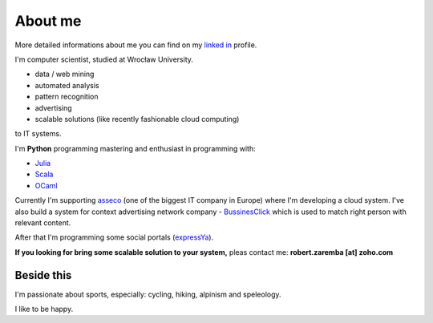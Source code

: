 About me
========

More detailed informations about me you can find on my `linked in <http://pl.linkedin.com/in/zarembarobert>`_ profile.

I'm computer scientist, studied at Wrocław University.

.. raw:: html

  My work interests are about data mining, maths, physics, IT and programming pearls.
  In my business portfolio I'm managing <strong><a href="http://scale-it.pl/">Scale it</a></strong> company, which brings

* data / web mining
* automated analysis
* pattern recognition
* advertising
* scalable solutions (like recently fashionable cloud computing)

to IT systems.

I'm **Python** programming mastering and enthusiast in programming with:

* `Julia <http://julialang.org>`_
* `Scala <http://www.scala-lang.org>`_
* `OCaml <http://ocaml.org/>`_

Currently I'm supporting `asseco <http://asseco.com/pl/home-en/>`_ (one of the biggest IT company in Europe) where I'm developing a cloud system. I've also build a system for context advertising network company - `BussinesClick <http://www.businessclick.com/>`_ which is used to match right person with relevant content.

After that I'm programming some social portals (`expressYa <expressya.com>`_).

**If you looking for bring some scalable solution to your system,** pleas contact me: **robert.zaremba [at] zoho.com**

Beside this
***********

I'm passionate about sports, especially: cycling, hiking, alpinism and speleology.

I like to be happy.
